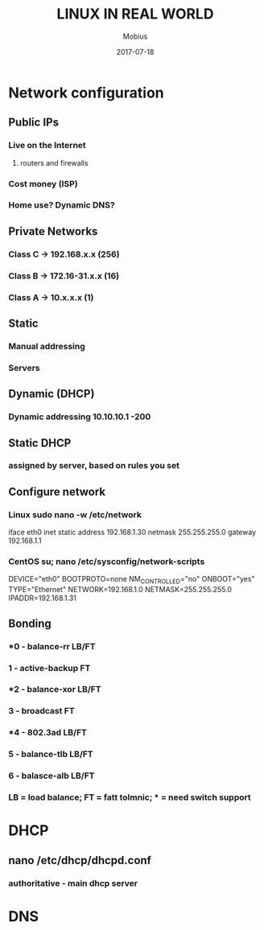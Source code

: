 #+TITLE: LINUX IN REAL WORLD
#+AUTHOR: Mobius
#+EMAIL: amalinov30@gmail.com
#+DATE: 2017-07-18

* Network configuration
** Public  IPs
*** Live on the Internet
**** routers and firewalls
*** Cost money (ISP)
*** Home use? Dynamic DNS?
** Private Networks
*** Class C -> 192.168.x.x (256)
*** Class B -> 172.16-31.x.x (16)
*** Class A -> 10.x.x.x (1)
** Static
*** Manual addressing
*** Servers
** Dynamic (DHCP)
*** Dynamic addressing 10.10.10.1 -200
** Static DHCP
*** assigned by server, based on rules you set
** Configure network
*** Linux sudo nano -w /etc/network
    iface eth0 inet static
    address 192.168.1.30
    netmask 255.255.255.0
    gateway 192.168.1.1
*** CentOS su; nano /etc/sysconfig/network-scripts
    DEVICE="eth0"
    BOOTPROTO=none
    NM_CONTROLLED="no"
    ONBOOT="yes"
    TYPE="Ethernet"
    NETWORK=192.168.1.0
    NETMASK=255.255.255.0
    IPADDR=192.168.1.31
** Bonding
*** *0 - balance-rr LB/FT
*** 1 - active-backup FT
*** *2 - balance-xor LB/FT
*** 3 - broadcast FT
*** *4 - 802.3ad LB/FT
*** 5 - balance-tlb LB/FT
*** 6 - balasce-alb LB/FT
*** LB = load balance; FT = fatt tolmnic; * = need switch support
* DHCP
** nano /etc/dhcp/dhcpd.conf
*** authoritative - main dhcp server
*** 
* DNS
** 
